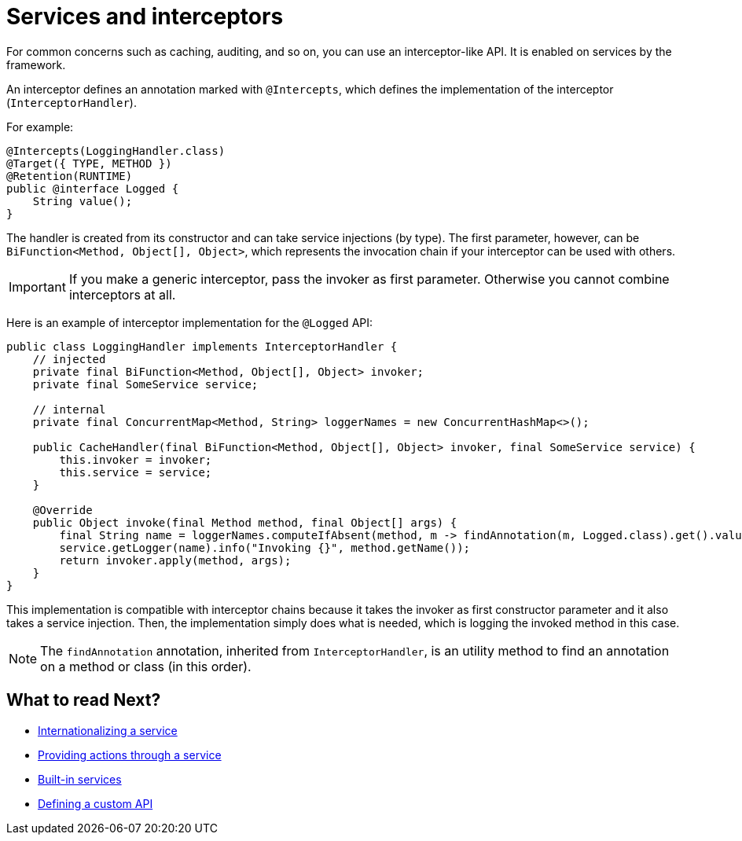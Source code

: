 = Services and interceptors
:page-partial:

For common concerns such as caching, auditing, and so on, you can use an interceptor-like API. It is enabled on services by the framework.

An interceptor defines an annotation marked with `@Intercepts`, which defines the implementation of the interceptor (`InterceptorHandler`).

For example:

[source,java]
----
@Intercepts(LoggingHandler.class)
@Target({ TYPE, METHOD })
@Retention(RUNTIME)
public @interface Logged {
    String value();
}
----

The handler is created from its constructor and can take service injections (by type). The first parameter, however, can be `BiFunction<Method, Object[], Object>`, which represents the invocation chain if your interceptor can be used with others.

IMPORTANT: If you make a generic interceptor, pass the invoker as first parameter. Otherwise you cannot combine interceptors at all.

Here is an example of interceptor implementation for the `@Logged` API:

[source,java]
----
public class LoggingHandler implements InterceptorHandler {
    // injected
    private final BiFunction<Method, Object[], Object> invoker;
    private final SomeService service;

    // internal
    private final ConcurrentMap<Method, String> loggerNames = new ConcurrentHashMap<>();

    public CacheHandler(final BiFunction<Method, Object[], Object> invoker, final SomeService service) {
        this.invoker = invoker;
        this.service = service;
    }

    @Override
    public Object invoke(final Method method, final Object[] args) {
        final String name = loggerNames.computeIfAbsent(method, m -> findAnnotation(m, Logged.class).get().value());
        service.getLogger(name).info("Invoking {}", method.getName());
        return invoker.apply(method, args);
    }
}
----

This implementation is compatible with interceptor chains because it takes the invoker as first constructor parameter and it also takes a service injection. Then, the implementation simply does what is needed, which is logging the invoked method in this case.

NOTE: The `findAnnotation` annotation, inherited from `InterceptorHandler`, is an utility method to find an annotation on a method or class (in this order).

ifeval::["{backend}" == "html5"]
[role="relatedlinks"]
== What to read Next?
- xref:services-internationalization.adoc[Internationalizing a service]
- xref:services-actions.adoc[Providing actions through a service]
- xref:services-built-in.adoc[Built-in services]
- xref:services-custom-api.adoc[Defining a custom API]
endif::[]
